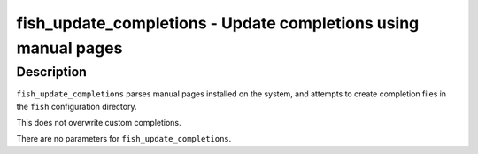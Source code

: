 fish_update_completions - Update completions using manual pages
==========================================


Description
------------

``fish_update_completions`` parses manual pages installed on the system, and attempts to create completion files in the ``fish`` configuration directory.

This does not overwrite custom completions.

There are no parameters for ``fish_update_completions``.
